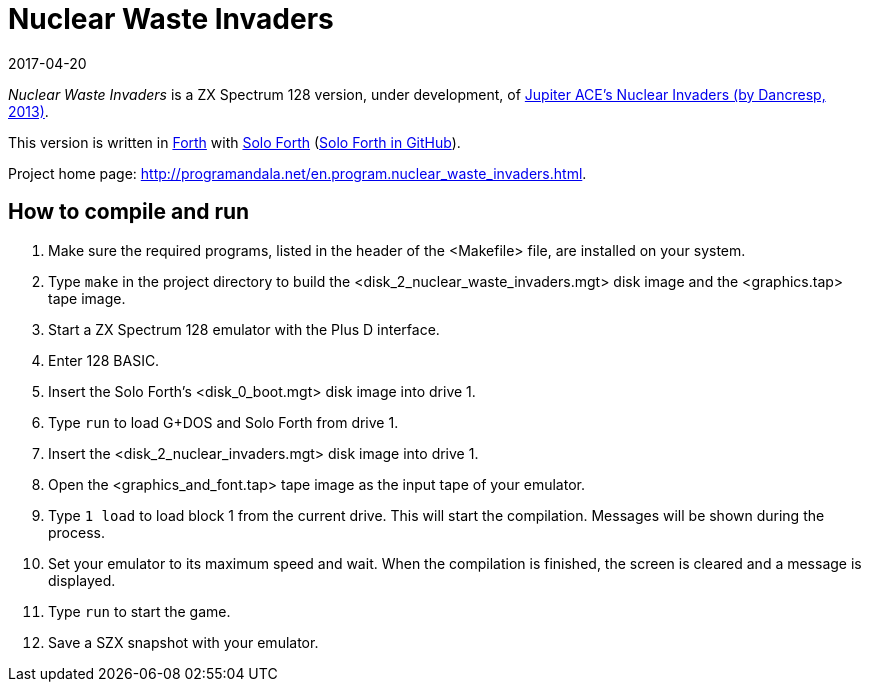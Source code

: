 = Nuclear Waste Invaders
:revdate: 2017-04-20

// This document is written in AsciiDoc/Asciidoctor format.
// See: <http://asciidoctor.org>.

// You may do whatever you want with this work, so long as you retain
// the copyright/authorship/acknowledgment/credit notice(s) and this
// license in all redistributed copies and derived works.  There is no
// warranty.

_Nuclear Waste Invaders_ is a ZX Spectrum 128 version, under
development, of
http://www.zonadepruebas.com/viewtopic.php?t=4231[Jupiter ACE's
Nuclear Invaders (by Dancresp, 2013)].

This version is written in http://standard-forth.org[Forth] with
http://programandala.net/en.program.solo_forth.html[Solo Forth]
(http://github.com/programandala-net/solo-forth[Solo Forth in
GitHub]).

Project home page:
http://programandala.net/en.program.nuclear_waste_invaders.html.

== How to compile and run

. Make sure the required programs, listed in the header of the
  <Makefile> file, are installed on your system.
. Type `make` in the project directory to build the
  <disk_2_nuclear_waste_invaders.mgt> disk image and the
  <graphics.tap> tape image.
. Start a ZX Spectrum 128 emulator with the Plus D interface.
. Enter 128 BASIC.
. Insert the Solo Forth's <disk_0_boot.mgt> disk image into drive 1.
. Type `run` to load G+DOS and Solo Forth from drive 1.
. Insert the <disk_2_nuclear_invaders.mgt> disk image into drive 1.
. Open the <graphics_and_font.tap> tape image as the input tape of
  your emulator.
. Type `1 load` to load block 1 from the current drive. This will
  start the compilation. Messages will be shown during the process.
. Set your emulator to its maximum speed and wait. When the
  compilation is finished, the screen is cleared and a message is
  displayed.
. Type `run` to start the game.
. Save a SZX snapshot with your emulator.

